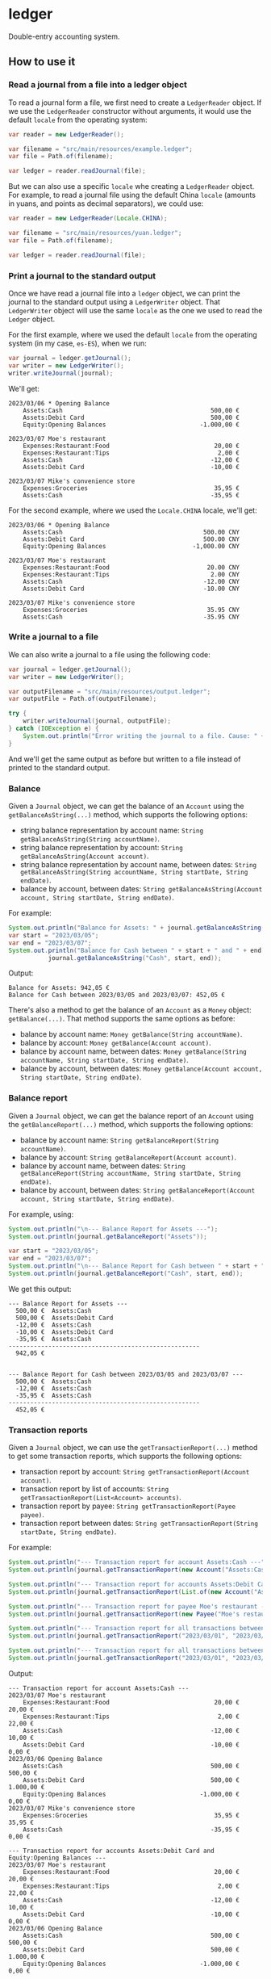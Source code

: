 * ledger
Double-entry accounting system.
** How to use it
*** Read a journal from a file into a ledger object
To read a journal form a file, we first need to create a =LedgerReader= object. If we use the =LedgerReader= constructor without arguments, it would use the default =locale= from the operating system:
#+begin_src java
  var reader = new LedgerReader();

  var filename = "src/main/resources/example.ledger";
  var file = Path.of(filename);

  var ledger = reader.readJournal(file);
#+end_src
But we can also use a specific =locale= whe creating a =LedgerReader= object. For example, to read a journal file using the default China =locale= (amounts in yuans, and points as decimal separators), we could use:
#+begin_src java
  var reader = new LedgerReader(Locale.CHINA);

  var filename = "src/main/resources/yuan.ledger";
  var file = Path.of(filename);

  var ledger = reader.readJournal(file);
#+end_src
*** Print a journal to the standard output
Once we have read a journal file into a =ledger= object, we can print the journal to the standard output using a =LedgerWriter= object. That =LedgerWriter= object will use the same =locale= as the one we used to read the =Ledger= object.

For the first example, where we used the default =locale= from the operating system (in my case, =es-ES=), when we run:
#+begin_src java
  var journal = ledger.getJournal();
  var writer = new LedgerWriter();
  writer.writeJournal(journal);
#+end_src
We'll get:
#+begin_example
  2023/03/06 * Opening Balance
      Assets:Cash                                         500,00 €
      Assets:Debit Card                                   500,00 €
      Equity:Opening Balances                          -1.000,00 €

  2023/03/07 Moe's restaurant
      Expenses:Restaurant:Food                             20,00 €
      Expenses:Restaurant:Tips                              2,00 €
      Assets:Cash                                         -12,00 €
      Assets:Debit Card                                   -10,00 €

  2023/03/07 Mike's convenience store
      Expenses:Groceries                                   35,95 €
      Assets:Cash                                         -35,95 €
#+end_example
For the second example, where we used the =Locale.CHINA= locale, we'll get:
#+begin_example
  2023/03/06 * Opening Balance
      Assets:Cash                                       500.00 CNY
      Assets:Debit Card                                 500.00 CNY
      Equity:Opening Balances                        -1,000.00 CNY

  2023/03/07 Moe's restaurant
      Expenses:Restaurant:Food                           20.00 CNY
      Expenses:Restaurant:Tips                            2.00 CNY
      Assets:Cash                                       -12.00 CNY
      Assets:Debit Card                                 -10.00 CNY

  2023/03/07 Mike's convenience store
      Expenses:Groceries                                 35.95 CNY
      Assets:Cash                                       -35.95 CNY
#+end_example
*** Write a journal to a file
We can also write a journal to a file using the following code:
#+begin_src java
  var journal = ledger.getJournal();
  var writer = new LedgerWriter();

  var outputFilename = "src/main/resources/output.ledger";
  var outputFile = Path.of(outputFilename);

  try {
      writer.writeJournal(journal, outputFile);
  } catch (IOException e) {
      System.out.println("Error writing the journal to a file. Cause: " + e);
  }
#+end_src
And we'll get the same output as before but written to a file instead of printed to the standard output.
*** Balance
Given a =Journal= object, we can get the balance of an =Account= using the ~getBalanceAsString(...)~ method, which supports the following options:
  - string balance representation by account name: ~String getBalanceAsString(String accountName)~.
  - string balance representation by account: ~String getBalanceAsString(Account account)~.
  - string balance representation by account name, between dates: ~String getBalanceAsString(String accountName, String startDate, String endDate)~.
  - balance by account, between dates: ~String getBalanceAsString(Account account, String startDate, String endDate)~.
For example:
#+begin_src java
  System.out.println("Balance for Assets: " + journal.getBalanceAsString("Assets"));
  var start = "2023/03/05";
  var end = "2023/03/07";
  System.out.println("Balance for Cash between " + start + " and " + end + ": " +
		     journal.getBalanceAsString("Cash", start, end));
#+end_src
Output:
#+begin_example
  Balance for Assets: 942,05 €
  Balance for Cash between 2023/03/05 and 2023/03/07: 452,05 €
#+end_example
There's also a method to get the balance of an =Account= as a =Money= object: ~getBalance(...)~. That method supports the same options as before:
  - balance by account name: ~Money getBalance(String accountName)~.
  - balance by account: ~Money getBalance(Account account)~.
  - balance by account name, between dates: ~Money getBalance(String accountName, String startDate, String endDate)~.
  - balance by account, between dates: ~Money getBalance(Account account, String startDate, String endDate)~.
*** Balance report
Given a =Journal= object, we can get the balance report of an =Account= using the ~getBalanceReport(...)~ method, which supports the following options:
  - balance by account name: ~String getBalanceReport(String accountName)~.
  - balance by account: ~String getBalanceReport(Account account)~.
  - balance by account name, between dates: ~String getBalanceReport(String accountName, String startDate, String endDate)~.
  - balance by account, between dates: ~String getBalanceReport(Account account, String startDate, String endDate)~.
For example, using:
#+begin_src java
  System.out.println("\n--- Balance Report for Assets ---");
  System.out.println(journal.getBalanceReport("Assets"));

  var start = "2023/03/05";
  var end = "2023/03/07";
  System.out.println("\n--- Balance Report for Cash between " + start + " and " + end + " ---");
  System.out.println(journal.getBalanceReport("Cash", start, end));
#+end_src
We get this output:
#+begin_example
  --- Balance Report for Assets ---
    500,00 €  Assets:Cash
    500,00 €  Assets:Debit Card
    -12,00 €  Assets:Cash
    -10,00 €  Assets:Debit Card
    -35,95 €  Assets:Cash
  -----------------------------------------------------
    942,05 €


  --- Balance Report for Cash between 2023/03/05 and 2023/03/07 ---
    500,00 €  Assets:Cash
    -12,00 €  Assets:Cash
    -35,95 €  Assets:Cash
  -----------------------------------------------------
    452,05 €
#+end_example
*** Transaction reports
Given a =Journal= object, we can use the ~getTransactionReport(...)~ method to get some transaction reports, which supports the following options:
  - transaction report by account: ~String getTransactionReport(Account account)~.
  - transaction report by list of accounts: ~String getTransactionReport(List<Account> accounts)~.
  - transaction report by payee: ~String getTransactionReport(Payee payee)~.
  - transaction report between dates: ~String getTransactionReport(String startDate, String endDate)~.
For example:
#+begin_src java
  System.out.println("--- Transaction report for account Assets:Cash ---");
  System.out.println(journal.getTransactionReport(new Account("Assets:Cash")));

  System.out.println("--- Transaction report for accounts Assets:Debit Card and Equity:Opening Balances ---");
  System.out.println(journal.getTransactionReport(List.of(new Account("Assets:Debit Card"), new Account("Equity:Opening Balances"))));

  System.out.println("--- Transaction report for payee Moe's restaurant ---");
  System.out.println(journal.getTransactionReport(new Payee("Moe's restaurant")));

  System.out.println("--- Transaction report for all transactions between 2023/03/01 and 2023/03/06 ---");
  System.out.println(journal.getTransactionReport("2023/03/01", "2023/03/06"));

  System.out.println("--- Transaction report for all transactions between 2023/03/01 and 2023/03/31 ---");
  System.out.println(journal.getTransactionReport("2023/03/01", "2023/03/31"));
#+end_src
Output:
#+begin_example
  --- Transaction report for account Assets:Cash ---
  2023/03/07 Moe's restaurant
      Expenses:Restaurant:Food                             20,00 €             20,00 €
      Expenses:Restaurant:Tips                              2,00 €             22,00 €
      Assets:Cash                                         -12,00 €             10,00 €
      Assets:Debit Card                                   -10,00 €              0,00 €
  2023/03/06 Opening Balance
      Assets:Cash                                         500,00 €            500,00 €
      Assets:Debit Card                                   500,00 €          1.000,00 €
      Equity:Opening Balances                          -1.000,00 €              0,00 €
  2023/03/07 Mike's convenience store
      Expenses:Groceries                                   35,95 €             35,95 €
      Assets:Cash                                         -35,95 €              0,00 €

  --- Transaction report for accounts Assets:Debit Card and Equity:Opening Balances ---
  2023/03/07 Moe's restaurant
      Expenses:Restaurant:Food                             20,00 €             20,00 €
      Expenses:Restaurant:Tips                              2,00 €             22,00 €
      Assets:Cash                                         -12,00 €             10,00 €
      Assets:Debit Card                                   -10,00 €              0,00 €
  2023/03/06 Opening Balance
      Assets:Cash                                         500,00 €            500,00 €
      Assets:Debit Card                                   500,00 €          1.000,00 €
      Equity:Opening Balances                          -1.000,00 €              0,00 €

  --- Transaction report for payee Moe's restaurant ---
  2023/03/07 Moe's restaurant
      Expenses:Restaurant:Food                             20,00 €             20,00 €
      Expenses:Restaurant:Tips                              2,00 €             22,00 €
      Assets:Cash                                         -12,00 €             10,00 €
      Assets:Debit Card                                   -10,00 €              0,00 €

  --- Transaction report for all transactions between 2023/03/01 and 2023/03/06 ---
  2023/03/06 Opening Balance
      Assets:Cash                                         500,00 €            500,00 €
      Assets:Debit Card                                   500,00 €          1.000,00 €
      Equity:Opening Balances                          -1.000,00 €              0,00 €

  --- Transaction report for all transactions between 2023/03/01 and 2023/03/31 ---
  2023/03/07 Moe's restaurant
      Expenses:Restaurant:Food                             20,00 €             20,00 €
      Expenses:Restaurant:Tips                              2,00 €             22,00 €
      Assets:Cash                                         -12,00 €             10,00 €
      Assets:Debit Card                                   -10,00 €              0,00 €
  2023/03/06 Opening Balance
      Assets:Cash                                         500,00 €            500,00 €
      Assets:Debit Card                                   500,00 €          1.000,00 €
      Equity:Opening Balances                          -1.000,00 €              0,00 €
  2023/03/07 Mike's convenience store
      Expenses:Groceries                                   35,95 €             35,95 €
      Assets:Cash                                         -35,95 €              0,00 €
#+end_example
